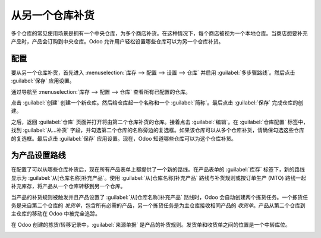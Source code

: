 ===============================
从另一个仓库补货
===============================

多个仓库的常见使用场景是拥有一个中央仓库，为多个商店补货。在这种情况下，每个商店被视为一个本地仓库。当商店想要补充产品时，产品会订购到中央仓库。Odoo 允许用户轻松设置哪些仓库可以为另一个仓库补货。

配置
=============

要从另一个仓库补货，首先进入 :menuselection:`库存 --> 配置 --> 设置 --> 仓库` 并启用 :guilabel:`多步骤路线`。然后点击 :guilabel:`保存` 应用设置。

.. image:: resupply_warehouses/virtual-warehouses-settings.png
   :align: center
   :alt: 在库存设置中启用多步骤路线。

通过导航至 :menuselection:`库存 --> 配置 --> 仓库` 查看所有已配置的仓库。

点击 :guilabel:`创建` 创建一个新仓库。然后给仓库起一个名称和一个 :guilabel:`简称`。最后点击 :guilabel:`保存` 完成仓库的创建。

之后，返回 :guilabel:`仓库` 页面并打开将由第二个仓库补货的仓库。接着点击 :guilabel:`编辑`。在 :guilabel:`仓库配置` 标签中，找到 :guilabel:`从...补货` 字段，并勾选第二个仓库的名称旁边的复选框。如果该仓库可以从多个仓库补货，请确保勾选这些仓库的复选框。最后点击 :guilabel:`保存` 应用设置。现在，Odoo 知道哪些仓库可以为这个仓库补货。

.. image:: resupply_warehouses/resupply-from-second-warehouse.png
   :align: center
   :alt: 在仓库配置标签中设置一个仓库通过另一个仓库补货。

为产品设置路线
======================

在配置了可以从哪些仓库补货后，现在所有产品表单上都提供了一个新的路线。在产品表单的 :guilabel:`库存` 标签下，新的路线显示为 :guilabel:`从[仓库名称]补充产品`。使用 :guilabel:`从[仓库名称]补充产品` 路线与补货规则或按订单生产 (MTO) 路线一起补充库存，将产品从一个仓库转移到另一个仓库。

.. image:: resupply_warehouses/product-resupply-route-settings.png
   :align: center
   :alt: 启用从第二个仓库补货产品的路线设置。

当产品的补货规则被触发并且产品设置了 :guilabel:`从[仓库名称]补充产品` 路线时，Odoo 会自动创建两个拣货任务。一个拣货任务是来自第二个仓库的 *发货单*，包含所有必需的产品，另一个拣货任务是为主仓库接收相同产品的 *收货单*。产品从第二个仓库到主仓库的移动在 Odoo 中被完全追踪。

在 Odoo 创建的拣货/转移记录中，:guilabel:`来源单据` 是产品的补货规则。发货单和收货单之间的位置是一个中转库位。

.. image:: resupply_warehouses/resupply-receipts-from-reordering-rule.png
   :align: center
   :alt: 补货规则自动创建两份仓库间的库存收货单。

.. image:: resupply_warehouses/second-warehouse-delivery-order.png
   :align: center
   :alt: 用于通过另一个仓库补充一个仓库库存的发货单。

.. image:: resupply_warehouses/second-warehouse-stock-receipt.png
   :align: center
   :alt: 一个仓库接收另一个仓库库存的收货单。
